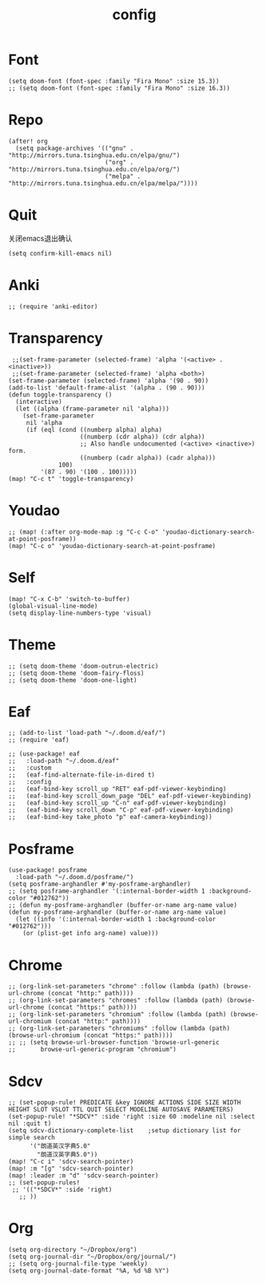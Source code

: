 #+TITLE: config

* Font
#+BEGIN_SRC elisp
(setq doom-font (font-spec :family "Fira Mono" :size 15.3))
;; (setq doom-font (font-spec :family "Fira Mono" :size 16.3))
#+END_SRC

* Repo
#+BEGIN_SRC elisp
(after! org
  (setq package-archives '(("gnu" . "http://mirrors.tuna.tsinghua.edu.cn/elpa/gnu/")
                           ("org" . "http://mirrors.tuna.tsinghua.edu.cn/elpa/org/")
                           ("melpa" . "http://mirrors.tuna.tsinghua.edu.cn/elpa/melpa/"))))
#+END_SRC

* Quit
关闭emacs退出确认
#+BEGIN_SRC elisp
(setq confirm-kill-emacs nil)
#+END_SRC

* Anki
#+BEGIN_SRC elisp
;; (require 'anki-editor)
#+END_SRC

* Transparency
#+BEGIN_SRC elisp
 ;;(set-frame-parameter (selected-frame) 'alpha '(<active> . <inactive>))
 ;;(set-frame-parameter (selected-frame) 'alpha <both>)
(set-frame-parameter (selected-frame) 'alpha '(90 . 90))
(add-to-list 'default-frame-alist '(alpha . (90 . 90)))
(defun toggle-transparency ()
  (interactive)
  (let ((alpha (frame-parameter nil 'alpha)))
    (set-frame-parameter
     nil 'alpha
     (if (eql (cond ((numberp alpha) alpha)
                    ((numberp (cdr alpha)) (cdr alpha))
                    ;; Also handle undocumented (<active> <inactive>) form.
                    ((numberp (cadr alpha)) (cadr alpha)))
              100)
         '(87 . 90) '(100 . 100)))))
(map! "C-c t" 'toggle-transparency)
#+END_SRC

* Youdao
#+BEGIN_SRC elisp
;; (map! (:after org-mode-map :g "C-c C-o" 'youdao-dictionary-search-at-point-posframe))
(map! "C-c o" 'youdao-dictionary-search-at-point-posframe)
#+END_SRC

* Self
#+BEGIN_SRC elisp
(map! "C-x C-b" 'switch-to-buffer)
(global-visual-line-mode)
(setq display-line-numbers-type 'visual)
#+END_SRC

* Theme
#+BEGIN_SRC
;; (setq doom-theme 'doom-outrun-electric)
;; (setq doom-theme 'doom-fairy-floss)
;; (setq doom-theme 'doom-one-light)
#+END_SRC

* Eaf
#+BEGIN_SRC elisp
;; (add-to-list 'load-path "~/.doom.d/eaf/")
;; (require 'eaf)

;; (use-package! eaf
;;   :load-path "~/.doom.d/eaf"
;;   :custom
;;   (eaf-find-alternate-file-in-dired t)
;;   :config
;;   (eaf-bind-key scroll_up "RET" eaf-pdf-viewer-keybinding)
;;   (eaf-bind-key scroll_down_page "DEL" eaf-pdf-viewer-keybinding)
;;   (eaf-bind-key scroll_up "C-n" eaf-pdf-viewer-keybinding)
;;   (eaf-bind-key scroll_down "C-p" eaf-pdf-viewer-keybinding)
;;   (eaf-bind-key take_photo "p" eaf-camera-keybinding))
#+END_SRC

* Posframe
#+BEGIN_SRC elisp
(use-package! posframe
  :load-path "~/.doom.d/posframe/")
(setq posframe-arghandler #'my-posframe-arghandler)
;; (setq posframe-arghandler '(:internal-border-width 1 :background-color "#012762"))
;; (defun my-posframe-arghandler (buffer-or-name arg-name value)
(defun my-posframe-arghandler (buffer-or-name arg-name value)
  (let ((info '(:internal-border-width 1 :background-color "#012762")))
    (or (plist-get info arg-name) value)))
#+END_SRC

* Chrome
#+BEGIN_SRC elisp
;; (org-link-set-parameters "chrome" :follow (lambda (path) (browse-url-chrome (concat "http:" path))))
;; (org-link-set-parameters "chromes" :follow (lambda (path) (browse-url-chrome (concat "https:" path))))
;; (org-link-set-parameters "chromium" :follow (lambda (path) (browse-url-chromium (concat "http:" path))))
;; (org-link-set-parameters "chromiums" :follow (lambda (path) (browse-url-chromium (concat "https:" path))))
;; ;; (setq browse-url-browser-function 'browse-url-generic
;;       browse-url-generic-program "chromium")
#+END_SRC

* Sdcv
#+BEGIN_SRC elisp
;; (set-popup-rule! PREDICATE &key IGNORE ACTIONS SIDE SIZE WIDTH HEIGHT SLOT VSLOT TTL QUIT SELECT MODELINE AUTOSAVE PARAMETERS)
(set-popup-rule! "*SDCV*" :side 'right :size 60 :modeline nil :select nil :quit t)
(setq sdcv-dictionary-complete-list    ;setup dictionary list for simple search
      '("朗道英汉字典5.0"
        "朗道汉英字典5.0"))
(map! "C-c i" 'sdcv-search-pointer)
(map! :m "[g" 'sdcv-search-pointer)
(map! :leader :m "d" 'sdcv-search-pointer)
;; (set-popup-rules!
 ;; '(("*SDCV*" :side 'right)
   ;; ))
#+END_SRC

* Org
#+BEGIN_SRC elisp
(setq org-directory "~/Dropbox/org")
(setq org-journal-dir "~/Dropbox/org/journal/")
;; (setq org-journal-file-type 'weekly)
(setq org-journal-date-format "%A, %d %B %Y")
#+END_SRC
